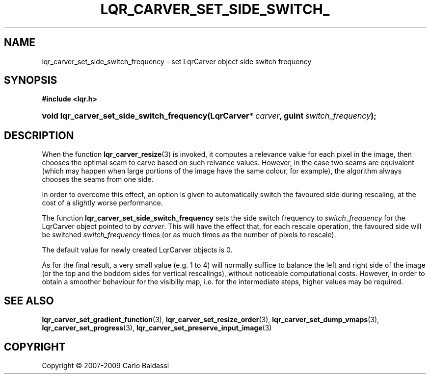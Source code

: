 .\"     Title: \fBlqr_carver_set_side_switch_frequency\fR
.\"    Author: Carlo Baldassi
.\" Generator: DocBook XSL Stylesheets v1.73.2 <http://docbook.sf.net/>
.\"      Date: 09 Apr 2009
.\"    Manual: LqR library API reference
.\"    Source: LqR library 0.4.0 API (3:0:3)
.\"
.TH "\FBLQR_CARVER_SET_SIDE_SWITCH_" "3" "09 Apr 2009" "LqR library 0.4.0 API (3:0:3)" "LqR library API reference"
.\" disable hyphenation
.nh
.\" disable justification (adjust text to left margin only)
.ad l
.SH "NAME"
lqr_carver_set_side_switch_frequency \- set LqrCarver object side switch frequency
.SH "SYNOPSIS"
.sp
.ft B
.nf
#include <lqr\&.h>
.fi
.ft
.HP 42
.BI "void lqr_carver_set_side_switch_frequency(LqrCarver*\ " "carver" ", guint\ " "switch_frequency" ");"
.SH "DESCRIPTION"
.PP
When the function
\fBlqr_carver_resize\fR(3)
is invoked, it computes a relevance value for each pixel in the image, then chooses the optimal seam to carve based on such relvance values\&. However, in the case two seams are equivalent (which may happen when large portions of the image have the same colour, for example), the algorithm always chooses the seams from one side\&.
.PP
In order to overcome this effect, an option is given to automatically switch the favoured side during rescaling, at the cost of a slightly worse performance\&.
.PP
The function
\fBlqr_carver_set_side_switch_frequency\fR
sets the side switch frequency to
\fIswitch_frequency\fR
for the
LqrCarver
object pointed to by
\fIcarver\fR\&. This will have the effect that, for each rescale operation, the favoured side will be switched
\fIswitch_frequency\fR
times (or as much times as the number of pixels to rescale)\&.
.PP
The default value for newly created
LqrCarver
objects is
0\&.
.PP
As for the final result, a very small value (e\&.g\&.
1 to 4) will normally suffice to balance the left and right side of the image (or the top and the boddom sides for vertical rescalings), without noticeable computational costs\&. However, in order to obtain a smoother behaviour for the visibiliy map, i\&.e\&. for the intermediate steps, higher values may be required\&.
.SH "SEE ALSO"
.PP

\fBlqr_carver_set_gradient_function\fR(3), \fBlqr_carver_set_resize_order\fR(3), \fBlqr_carver_set_dump_vmaps\fR(3), \fBlqr_carver_set_progress\fR(3), \fBlqr_carver_set_preserve_input_image\fR(3)
.SH "COPYRIGHT"
Copyright \(co 2007-2009 Carlo Baldassi
.br
